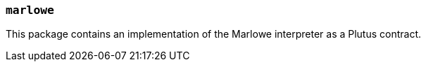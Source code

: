 === `marlowe`

This package contains an implementation of the Marlowe interpreter as a Plutus
contract.